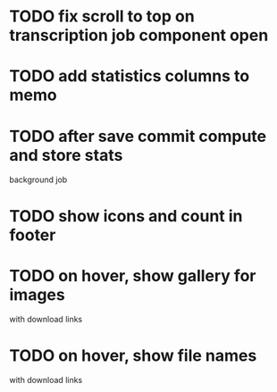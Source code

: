 :PROPERTIES:
:CATEGORY: tmp
:END:

* TODO fix scroll to top on transcription job component open
* TODO add statistics columns to memo
* TODO after save commit compute and store stats
  background job
* TODO show icons and count in footer
* TODO on hover, show gallery for images
  with download links
* TODO on hover, show file names
  with download links
